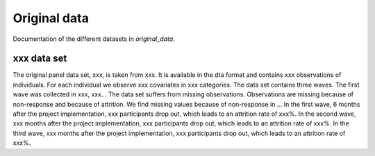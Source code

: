 .. _original_data:

*************
Original data
*************

Documentation of the different datasets in *original_data*.


xxx data set
==============

The original panel data set, xxx, is taken from xxx.
It is available in the dta format and contains xxx observations of individuals.
For each individual we observe xxx covariates in xxx categories.
The data set contains three waves. The first wave was collected in xxx, xxx...
The data set suffers from missing observations. Observations are missing because of non-response and because of attrition.
We find missing values because of non-response in ...
In the first wave, 6 months after the project implementation, xxx participants drop out, which leads to an attrition rate of xxx%.
In the second wave, xxx months after the project implementation, xxx participants drop out, which leads to an attrition rate of xxx%.
In the third wave, xxx months after the project implementation, xxx participants drop out, which leads to an attrition rate of xxx%.
